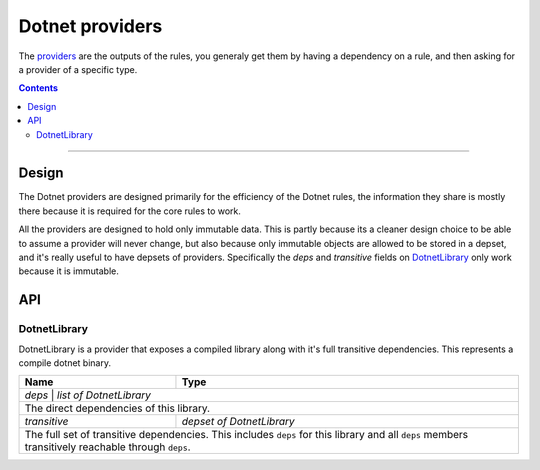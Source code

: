 Dotnet providers
================

.. _providers: https://docs.bazel.build/versions/master/skylark/rules.html#providers
.. _runfiles: https://docs.bazel.build/versions/master/skylark/lib/runfiles.html
.. _File: https://docs.bazel.build/versions/master/skylark/lib/File.html

.. role:: param(emphasis)
.. role:: type(emphasis)
.. role:: value(code)
.. |mandatory| replace:: **mandatory value**


The providers_ are the outputs of the rules, you generaly get them by having a dependency on a rule,
and then asking for a provider of a specific type.

.. contents:: :depth: 2

-----

Design
------

The Dotnet providers are designed primarily for the efficiency of the Dotnet rules, the information
they share is mostly there because it is required for the core rules to work.

All the providers are designed to hold only immutable data. This is partly because its a cleaner
design choice to be able to assume a provider will never change, but also because only immutable
objects are allowed to be stored in a depset, and it's really useful to have depsets of providers.
Specifically the :param:`deps` and :param:`transitive` fields on DotnetLibrary_ only work because
it is immutable.

API
---


DotnetLibrary
~~~~~~~~~~~~~

DotnetLibrary is a provider that exposes a compiled library along with it's full transitive
dependencies.
This represents a compile dotnet binary.

+--------------------------------+-----------------------------------------------------------------+
| **Name**                       | **Type**                                                        |
+--------------------------------+-----------------------------------------------------------------+
| :param:`deps`                | :type:`list of DotnetLibrary`                                     |
+--------------------------------+-----------------------------------------------------------------+
| The direct dependencies of this library.                                                         |
+--------------------------------+-----------------------------------------------------------------+
| :param:`transitive`            | :type:`depset of DotnetLibrary`                                 |
+--------------------------------+-----------------------------------------------------------------+
| The full set of transitive dependencies. This includes ``deps`` for this                         |
| library and all ``deps`` members transitively reachable through ``deps``.                        |
+--------------------------------+-----------------------------------------------------------------+

